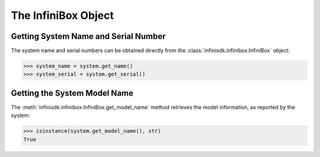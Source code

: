 The InfiniBox Object
====================

Getting System Name and Serial Number
-------------------------------------

The system name and serial numbers can be obtained directly from the :class:`infinisdk.infinibox.InfiniBox` object:

.. code-block:: python

		>>> system_name = system.get_name()
		>>> system_serial = system.get_serial()

Getting the System Model Name
-----------------------------

The :meth:`infinisdk.infinibox.InfiniBox.get_model_name` method retrieves the model information, as reported by the system:

.. code-block:: python

		>>> isinstance(system.get_model_name(), str)
		True

.. seealso:: :class:`infinisdk.infinibox.InfiniBox`



